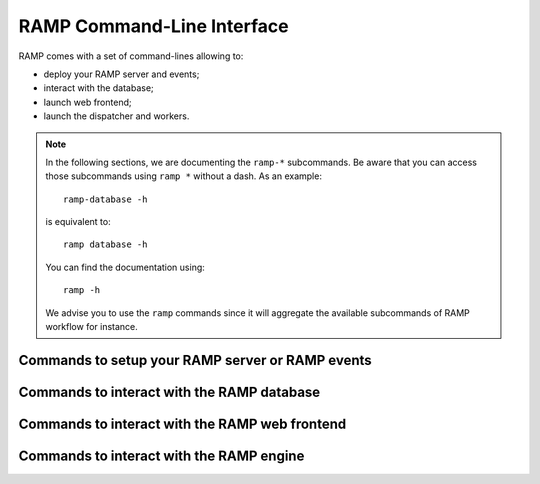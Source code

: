 ###########################
RAMP Command-Line Interface
###########################

RAMP comes with a set of command-lines allowing to:

* deploy your RAMP server and events;
* interact with the database;
* launch web frontend;
* launch the dispatcher and workers.

.. note::
    In the following sections, we are documenting the ``ramp-*`` subcommands.
    Be aware that you can access those subcommands using ``ramp *`` without a
    dash. As an example::

        ramp-database -h

    is equivalent to::

        ramp database -h

    You can find the documentation using::

        ramp -h

    We advise you to use the ``ramp`` commands since it will aggregate the
    available subcommands of RAMP workflow for instance.

Commands to setup your RAMP server or RAMP events
-------------------------------------------------

.. click:: ramp_utils.cli:main
    :prog: ramp-setup
    :show-nested:

Commands to interact with the RAMP database
-------------------------------------------

.. click:: ramp_database.cli:main
    :prog: ramp-database
    :show-nested:

Commands to interact with the RAMP web frontend
-----------------------------------------------

.. click:: ramp_frontend.cli:main
    :prog: ramp-frontend
    :show-nested:

Commands to interact with the RAMP engine
-----------------------------------------

.. click:: ramp_engine.cli:main
    :prog: ramp-launch
    :show-nested:
